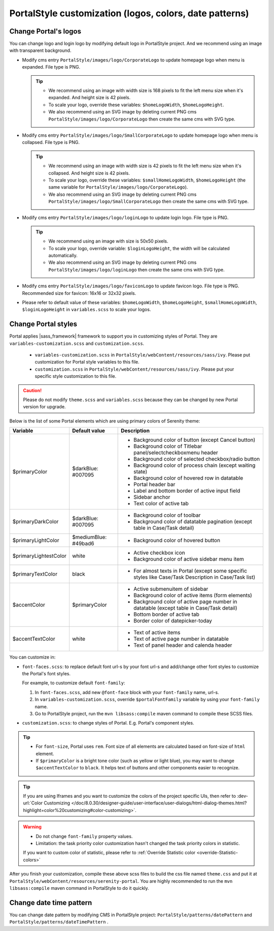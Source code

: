 .. _customization-portal-logos-and-colors:

PortalStyle customization (logos, colors, date patterns)
========================================================

.. _customization-portal-logos-and-colors-change-portal-logos:

Change Portal's logos
---------------------

You can change logo and login logo by modifying default logo in
PortalStyle project. And we recommend using an image with transparent background.

-  Modify cms entry ``PortalStyle/images/logo/CorporateLogo`` to
   update homepage logo when menu is expanded. File type is PNG.

   .. tip::
      - We recommend using an image with width size is 168 pixels to fit the left menu size when it's expanded.
        And height size is 42 pixels.

      - To scale your logo, override these variables: ``$homeLogoWidth``, ``$homeLogoHeight``.

      - We also recommend using an SVG image by deleting current PNG cms ``PortalStyle/images/logo/CorporateLogo``
        then create the same cms with SVG type.

-  Modify cms entry ``PortalStyle/images/logo/SmallCorporateLogo`` to
   update homepage logo when menu is collapsed. File type is PNG.

   .. tip::
      - We recommend using an image with width size is 42 pixels to fit the left menu size when it's collapsed.
        And height size is 42 pixels.

      - To scale your logo, override these variables: ``$smallHomeLogoWidth``, ``$homeLogoHeight`` (the same variable for ``PortalStyle/images/logo/CorporateLogo``).

      - We also recommend using an SVG image by deleting current PNG cms ``PortalStyle/images/logo/SmallCorporateLogo``
        then create the same cms with SVG type.

-  Modify cms entry ``PortalStyle/images/logo/loginLogo`` to update
   login logo. File type is PNG.

   .. tip::
      - We recommend using an image with size is 50x50 pixels.

      - To scale your logo, override variable: ``$loginLogoHeight``, the width will be calculated automatically.

      - We also recommend using an SVG image by deleting current PNG cms ``PortalStyle/images/logo/loginLogo``
        then create the same cms with SVG type.

-  Modify cms entry ``PortalStyle/images/logo/faviconLogo`` to update
   favicon logo. File type is PNG. Recommended size for favicon: 16x16 or 32x32 pixels.

-  Please refer to default value of these variables: ``$homeLogoWidth``, ``$homeLogoHeight``, ``$smallHomeLogoWidth``, ``$loginLogoHeight`` in
   ``variables.scss`` to scale your logos.

   .. _customization-portal-logos-and-colors-change-portal-background:

Change Portal styles
--------------------

Portal applies |sass_framework| framework to support
you in customizing styles of Portal. They are ``variables-customization.scss`` and ``customization.scss``.

   - ``variables-customization.scss`` in ``PortalStyle/webContent/resources/sass/ivy``. Please put customization for Portal style variables to this file.
   - ``customization.scss`` in ``PortalStyle/webContent/resources/sass/ivy``. Please put your specific style customization to this file.

.. caution:: Please do not modify ``theme.scss`` and ``variables.scss`` because they can be changed by new Portal version for upgrade.

..

Below is the list of some Portal elements which are using primary colors of Serenity theme:

.. table::

   +-----------------------+-----------------------------+----------------------------------------------------------------+
   | Variable              | Default value               | Description                                                    |
   +=======================+=============================+================================================================+
   | $primaryColor         | $darkBlue: #007095          | - Background color of button (except Cancel button)            |
   |                       |                             | - Background color of Titlebar panel/selectcheckboxmenu header |
   |                       |                             | - Background color of selected checkbox/radio button           |
   |                       |                             | - Background color of process chain (except waiting state)     |
   |                       |                             | - Background color of hovered row in datatable                 |
   |                       |                             | - Portal header bar                                            |
   |                       |                             | - Label and bottom border of active input field                |
   |                       |                             | - Sidebar anchor                                               |
   |                       |                             | - Text color of active tab                                     |
   +-----------------------+-----------------------------+----------------------------------------------------------------+
   | $primaryDarkColor     | $darkBlue: #007095          | - Background color of toolbar                                  |
   |                       |                             | - Background color of datatable pagination                     |
   |                       |                             |   (except table in Case/Task detail)                           |
   +-----------------------+-----------------------------+----------------------------------------------------------------+
   | $primaryLightColor    | $mediumBlue: #49bad6        | - Background color of hovered button                           |
   +-----------------------+-----------------------------+----------------------------------------------------------------+
   | $primaryLightestColor | white                       | - Active checkbox icon                                         |
   |                       |                             | - Background color of active sidebar menu item                 |
   +-----------------------+-----------------------------+----------------------------------------------------------------+
   | $primaryTextColor     | black                       | - For almost texts in Portal (except some specific styles      |
   |                       |                             |   like Case/Task Description in Case/Task list)                |
   +-----------------------+-----------------------------+----------------------------------------------------------------+
   | $accentColor          | $primaryColor               | - Active submenuitem of sidebar                                |
   |                       |                             | - Background color of active items (form elements)             |
   |                       |                             | - Background color of active page number in datatable          |
   |                       |                             |   (except table in Case/Task detail)                           |
   |                       |                             | - Bottom border of active tab                                  |
   |                       |                             | - Border color of datepicker-today                             |
   +-----------------------+-----------------------------+----------------------------------------------------------------+
   | $accentTextColor      | white                       | - Text of active items                                         |
   |                       |                             | - Text of active page number in datatable                      |
   |                       |                             | - Text of panel header and calenda header                      |
   +-----------------------+-----------------------------+----------------------------------------------------------------+

You can customize in:

- ``font-faces.scss``: to replace default font url-s by your font url-s and add/change other font styles to customize the Portal's font styles.

  For example, to customize default ``font-family``:

  #. In ``font-faces.scss``, add new ``@font-face`` block with your ``font-family`` name, url-s.

  #. In ``variables-customization.scss``, override ``$portalFontFamily`` variable by using your ``font-family`` name.

  #. Go to PortalStyle project, run the ``mvn libsass:compile`` maven command to compile these SCSS files.

- ``customization.scss``: to change styles of Portal. E.g. Portal's component styles.

.. tip::
   - For ``font-size``, Portal uses ``rem``. 
     Font size of all elements are calculated based on font-size of ``html`` element.

   - If ``$primaryColor`` is a bright tone color (such as yellow or light blue), you may want to change ``$accentTextColor`` to ``black``. 
     It helps text of buttons and other components easier to recognize.

.. tip::
   If you are using Iframes and you want to customize the colors of the project specific UIs, then refer to 
   :dev-url:`Color Customizing </doc/8.0.30/designer-guide/user-interface/user-dialogs/html-dialog-themes.html?highlight=color%20customizing#color-customizing>`.

.. warning::
   - Do not change ``font-family`` property values.

   - Limitation: the task priority color customization hasn't changed the task priority colors in statistic.

   If you want to custom color of statistic, please refer to :ref:`Override Statistic color <override-Statistic-colors>`

After you finish your customization, compile these above scss files to
build the css file named ``theme.css`` and put it at
``PortalStyle/webContent/resources/serenity-portal``.
You are highly recommended to run the ``mvn libsass:compile`` maven
command in PortalStyle to do it quickly.

.. _customization-portal-logos-and-colors-changedatepatterns:

Change date time pattern
------------------------

You can change date pattern by modifying CMS in PortalStyle project:
``PortalStyle/patterns/datePattern`` and
``PortalStyle/patterns/dateTimePattern`` .

.. |sass_framework| raw:: html

   <a href="https://sass-lang.com/" target="_blank">SASS</a>